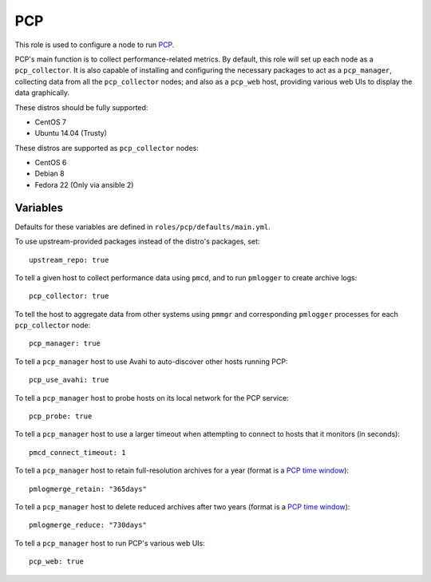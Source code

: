 PCP
===
This role is used to configure a node to run PCP_.

PCP's main function is to collect performance-related metrics. By default, this
role will set up each node as a ``pcp_collector``. It is also capable of
installing and configuring the necessary packages to act as a ``pcp_manager``,
collecting data from all the ``pcp_collector`` nodes; and also as a ``pcp_web``
host, providing various web UIs to display the data graphically.

These distros should be fully supported:

- CentOS 7
- Ubuntu 14.04 (Trusty)

These distros are supported as ``pcp_collector`` nodes:

- CentOS 6
- Debian 8
- Fedora 22 (Only via ansible 2)

.. _PCP: https://github.com/performancecopilot/pcp

Variables
+++++++++

Defaults for these variables are defined in ``roles/pcp/defaults/main.yml``.

To use upstream-provided packages instead of the distro's packages, set::

    upstream_repo: true

To tell a given host to collect performance data using ``pmcd``, and to run
``pmlogger`` to create archive logs::

    pcp_collector: true

To tell the host to aggregate data from other systems using ``pmmgr`` and
corresponding ``pmlogger`` processes for each ``pcp_collector`` node::

    pcp_manager: true

To tell a ``pcp_manager`` host to use Avahi to auto-discover other hosts running PCP::

    pcp_use_avahi: true

To tell a ``pcp_manager`` host to probe hosts on its local network for the PCP service::

    pcp_probe: true

To tell a ``pcp_manager`` host to use a larger timeout when attempting to
connect to hosts that it monitors (in seconds)::

    pmcd_connect_timeout: 1

To tell a ``pcp_manager`` host to retain full-resolution archives for a year
(format is a `PCP time window`_)::

    pmlogmerge_retain: "365days"

To tell a ``pcp_manager`` host to delete reduced archives after two years
(format is a `PCP time window`_)::

    pmlogmerge_reduce: "730days"

To tell a ``pcp_manager`` host to run PCP's various web UIs::

    pcp_web: true


.. _PCP time window: http://www.pcp.io/books/PCP_UAG/html/LE14729-PARENT.html

